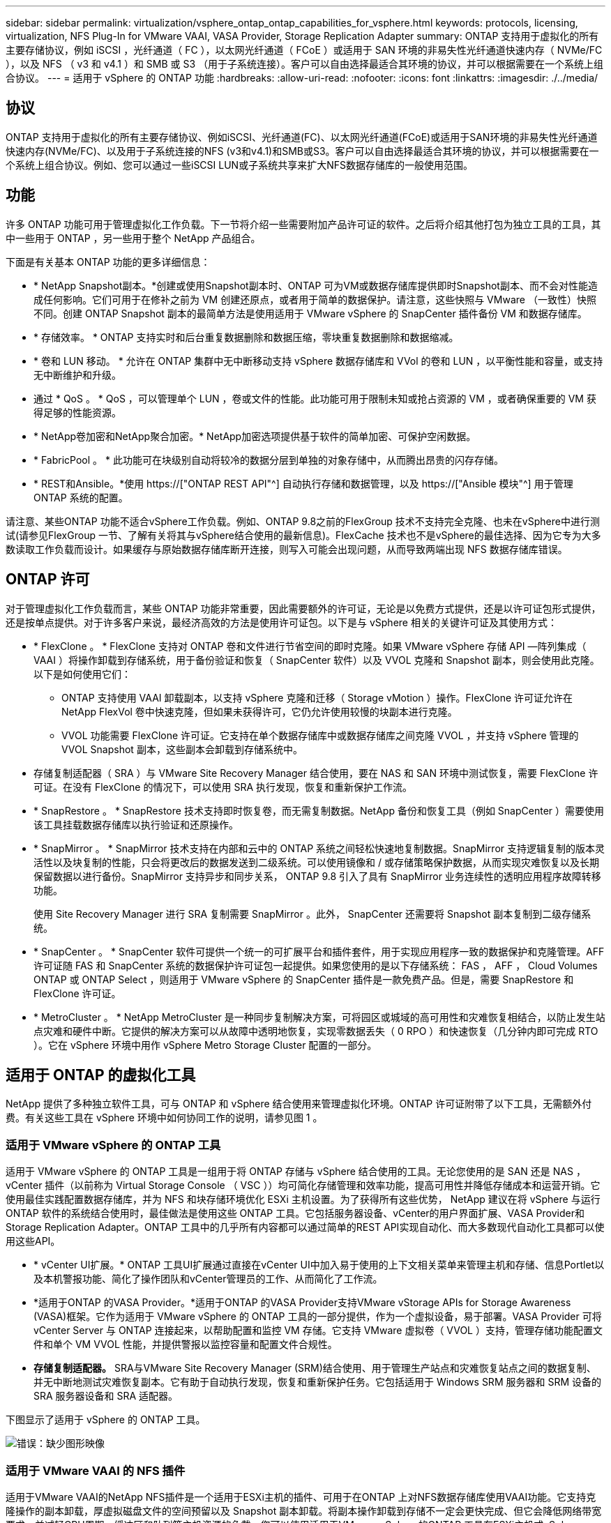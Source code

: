 ---
sidebar: sidebar 
permalink: virtualization/vsphere_ontap_ontap_capabilities_for_vsphere.html 
keywords: protocols, licensing, virtualization, NFS Plug-In for VMware VAAI, VASA Provider, Storage Replication Adapter 
summary: ONTAP 支持用于虚拟化的所有主要存储协议，例如 iSCSI ，光纤通道（ FC ），以太网光纤通道（ FCoE ）或适用于 SAN 环境的非易失性光纤通道快速内存（ NVMe/FC ），以及 NFS （ v3 和 v4.1 ）和 SMB 或 S3 （用于子系统连接）。客户可以自由选择最适合其环境的协议，并可以根据需要在一个系统上组合协议。 
---
= 适用于 vSphere 的 ONTAP 功能
:hardbreaks:
:allow-uri-read: 
:nofooter: 
:icons: font
:linkattrs: 
:imagesdir: ./../media/




== 协议

ONTAP 支持用于虚拟化的所有主要存储协议、例如iSCSI、光纤通道(FC)、以太网光纤通道(FCoE)或适用于SAN环境的非易失性光纤通道快速内存(NVMe/FC)、以及用于子系统连接的NFS (v3和v4.1)和SMB或S3。客户可以自由选择最适合其环境的协议，并可以根据需要在一个系统上组合协议。例如、您可以通过一些iSCSI LUN或子系统共享来扩大NFS数据存储库的一般使用范围。



== 功能

许多 ONTAP 功能可用于管理虚拟化工作负载。下一节将介绍一些需要附加产品许可证的软件。之后将介绍其他打包为独立工具的工具，其中一些用于 ONTAP ，另一些用于整个 NetApp 产品组合。

下面是有关基本 ONTAP 功能的更多详细信息：

* * NetApp Snapshot副本。*创建或使用Snapshot副本时、ONTAP 可为VM或数据存储库提供即时Snapshot副本、而不会对性能造成任何影响。它们可用于在修补之前为 VM 创建还原点，或者用于简单的数据保护。请注意，这些快照与 VMware （一致性）快照不同。创建 ONTAP Snapshot 副本的最简单方法是使用适用于 VMware vSphere 的 SnapCenter 插件备份 VM 和数据存储库。
* * 存储效率。 * ONTAP 支持实时和后台重复数据删除和数据压缩，零块重复数据删除和数据缩减。
* * 卷和 LUN 移动。 * 允许在 ONTAP 集群中无中断移动支持 vSphere 数据存储库和 VVol 的卷和 LUN ，以平衡性能和容量，或支持无中断维护和升级。
* 通过 * QoS 。 * QoS ，可以管理单个 LUN ，卷或文件的性能。此功能可用于限制未知或抢占资源的 VM ，或者确保重要的 VM 获得足够的性能资源。
* * NetApp卷加密和NetApp聚合加密。* NetApp加密选项提供基于软件的简单加密、可保护空闲数据。
* * FabricPool 。 * 此功能可在块级别自动将较冷的数据分层到单独的对象存储中，从而腾出昂贵的闪存存储。
* * REST和Ansible。*使用 https://["ONTAP REST API"^] 自动执行存储和数据管理，以及 https://["Ansible 模块"^] 用于管理ONTAP 系统的配置。


请注意、某些ONTAP 功能不适合vSphere工作负载。例如、ONTAP 9.8之前的FlexGroup 技术不支持完全克隆、也未在vSphere中进行测试(请参见FlexGroup 一节、了解有关将其与vSphere结合使用的最新信息)。FlexCache 技术也不是vSphere的最佳选择、因为它专为大多数读取工作负载而设计。如果缓存与原始数据存储库断开连接，则写入可能会出现问题，从而导致两端出现 NFS 数据存储库错误。



== ONTAP 许可

对于管理虚拟化工作负载而言，某些 ONTAP 功能非常重要，因此需要额外的许可证，无论是以免费方式提供，还是以许可证包形式提供，还是按单点提供。对于许多客户来说，最经济高效的方法是使用许可证包。以下是与 vSphere 相关的关键许可证及其使用方式：

* * FlexClone 。 * FlexClone 支持对 ONTAP 卷和文件进行节省空间的即时克隆。如果 VMware vSphere 存储 API —阵列集成（ VAAI ）将操作卸载到存储系统，用于备份验证和恢复（ SnapCenter 软件）以及 VVOL 克隆和 Snapshot 副本，则会使用此克隆。以下是如何使用它们：
+
** ONTAP 支持使用 VAAI 卸载副本，以支持 vSphere 克隆和迁移（ Storage vMotion ）操作。FlexClone 许可证允许在 NetApp FlexVol 卷中快速克隆，但如果未获得许可，它仍允许使用较慢的块副本进行克隆。
** VVOL 功能需要 FlexClone 许可证。它支持在单个数据存储库中或数据存储库之间克隆 VVOL ，并支持 vSphere 管理的 VVOL Snapshot 副本，这些副本会卸载到存储系统中。


* 存储复制适配器（ SRA ）与 VMware Site Recovery Manager 结合使用，要在 NAS 和 SAN 环境中测试恢复，需要 FlexClone 许可证。在没有 FlexClone 的情况下，可以使用 SRA 执行发现，恢复和重新保护工作流。
* * SnapRestore 。 * SnapRestore 技术支持即时恢复卷，而无需复制数据。NetApp 备份和恢复工具（例如 SnapCenter ）需要使用该工具挂载数据存储库以执行验证和还原操作。
* * SnapMirror 。 * SnapMirror 技术支持在内部和云中的 ONTAP 系统之间轻松快速地复制数据。SnapMirror 支持逻辑复制的版本灵活性以及块复制的性能，只会将更改后的数据发送到二级系统。可以使用镜像和 / 或存储策略保护数据，从而实现灾难恢复以及长期保留数据以进行备份。SnapMirror 支持异步和同步关系， ONTAP 9.8 引入了具有 SnapMirror 业务连续性的透明应用程序故障转移功能。
+
使用 Site Recovery Manager 进行 SRA 复制需要 SnapMirror 。此外， SnapCenter 还需要将 Snapshot 副本复制到二级存储系统。

* * SnapCenter 。 * SnapCenter 软件可提供一个统一的可扩展平台和插件套件，用于实现应用程序一致的数据保护和克隆管理。AFF 许可证随 FAS 和 SnapCenter 系统的数据保护许可证包一起提供。如果您使用的是以下存储系统： FAS ， AFF ， Cloud Volumes ONTAP 或 ONTAP Select ，则适用于 VMware vSphere 的 SnapCenter 插件是一款免费产品。但是，需要 SnapRestore 和 FlexClone 许可证。
* * MetroCluster 。 * NetApp MetroCluster 是一种同步复制解决方案，可将园区或城域的高可用性和灾难恢复相结合，以防止发生站点灾难和硬件中断。它提供的解决方案可以从故障中透明地恢复，实现零数据丢失（ 0 RPO ）和快速恢复（几分钟内即可完成 RTO ）。它在 vSphere 环境中用作 vSphere Metro Storage Cluster 配置的一部分。




== 适用于 ONTAP 的虚拟化工具

NetApp 提供了多种独立软件工具，可与 ONTAP 和 vSphere 结合使用来管理虚拟化环境。ONTAP 许可证附带了以下工具，无需额外付费。有关这些工具在 vSphere 环境中如何协同工作的说明，请参见图 1 。



=== 适用于 VMware vSphere 的 ONTAP 工具

适用于 VMware vSphere 的 ONTAP 工具是一组用于将 ONTAP 存储与 vSphere 结合使用的工具。无论您使用的是 SAN 还是 NAS ， vCenter 插件（以前称为 Virtual Storage Console （ VSC ））均可简化存储管理和效率功能，提高可用性并降低存储成本和运营开销。它使用最佳实践配置数据存储库，并为 NFS 和块存储环境优化 ESXi 主机设置。为了获得所有这些优势， NetApp 建议在将 vSphere 与运行 ONTAP 软件的系统结合使用时，最佳做法是使用这些 ONTAP 工具。它包括服务器设备、vCenter的用户界面扩展、VASA Provider和Storage Replication Adapter。ONTAP 工具中的几乎所有内容都可以通过简单的REST API实现自动化、而大多数现代自动化工具都可以使用这些API。

* * vCenter UI扩展。* ONTAP 工具UI扩展通过直接在vCenter UI中加入易于使用的上下文相关菜单来管理主机和存储、信息Portlet以及本机警报功能、简化了操作团队和vCenter管理员的工作、从而简化了工作流。
* *适用于ONTAP 的VASA Provider。*适用于ONTAP 的VASA Provider支持VMware vStorage APIs for Storage Awareness (VASA)框架。它作为适用于 VMware vSphere 的 ONTAP 工具的一部分提供，作为一个虚拟设备，易于部署。VASA Provider 可将 vCenter Server 与 ONTAP 连接起来，以帮助配置和监控 VM 存储。它支持 VMware 虚拟卷（ VVOL ）支持，管理存储功能配置文件和单个 VM VVOL 性能，并提供警报以监控容量和配置文件合规性。
* *存储复制适配器。* SRA与VMware Site Recovery Manager (SRM)结合使用、用于管理生产站点和灾难恢复站点之间的数据复制、并无中断地测试灾难恢复副本。它有助于自动执行发现，恢复和重新保护任务。它包括适用于 Windows SRM 服务器和 SRM 设备的 SRA 服务器设备和 SRA 适配器。


下图显示了适用于 vSphere 的 ONTAP 工具。

image:vsphere_ontap_image1.png["错误：缺少图形映像"]



=== 适用于 VMware VAAI 的 NFS 插件

适用于VMware VAAI的NetApp NFS插件是一个适用于ESXi主机的插件、可用于在ONTAP 上对NFS数据存储库使用VAAI功能。它支持克隆操作的副本卸载，厚虚拟磁盘文件的空间预留以及 Snapshot 副本卸载。将副本操作卸载到存储不一定会更快完成、但它会降低网络带宽要求、并减轻CPU周期、缓冲区和队列等主机资源的负载。您可以使用适用于VMware vSphere的ONTAP 工具在ESXi主机或vSphere Lifecycle Manager (如果支持)上安装此插件。

